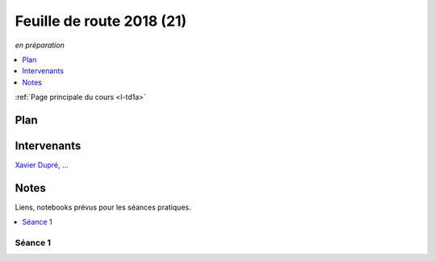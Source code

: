 
.. _l-feuille-de-route-2018-1A:

Feuille de route 2018 (21)
==========================
*en préparation*

.. contents::
    :local:
    :depth: 1

:ref:`Page principale du cours <l-td1a>`

Plan
++++

.. list-table::
    :widths: 2 5 5 5
    :header-rows: 1

    * - Séance
      - Notes
      - Contenu
    * - (1) - amphi court - TD - TD
      -
      - :ref:`l-route2018-algo1`
    * - (2) - TD - TD
      -
      -
    * - (3) - TD - TD
      -
      -
    * - (4) - TD - TD
      -
      -
    * - (5) - TD - TD
      -
      -
    * - (6) - TD - TD
      -
      -
    * - (7) - TD - TD
      -
      -
    * - (8) - TD - TD
      -
      -

Intervenants
++++++++++++

`Xavier Dupré <mailto:xavier.dupre AT gmail.com>`_, ...

Notes
+++++

Liens, notebooks prévus pour les séances pratiques.

.. contents::
    :local:

.. _l-route2018-algo1:

Séance 1
^^^^^^^^
